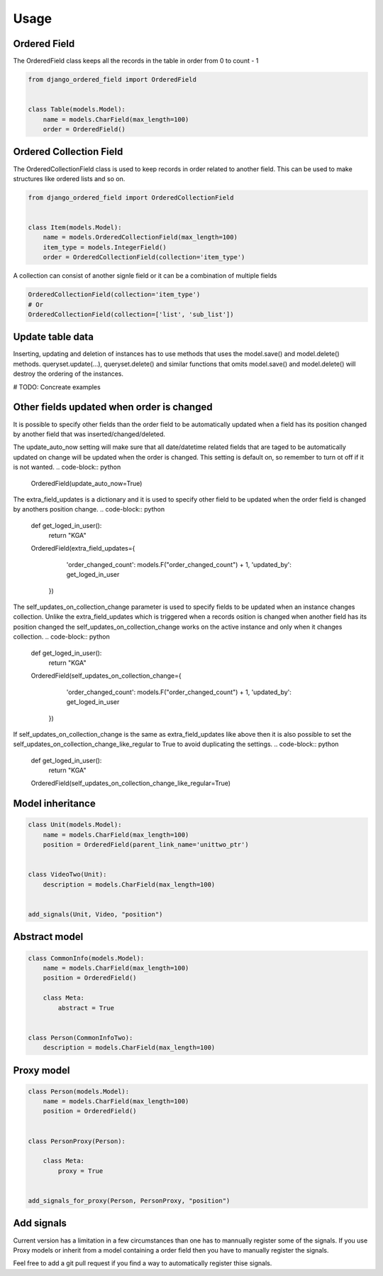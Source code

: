 =====
Usage
=====

Ordered Field
-------
The OrderedField class keeps all the records in the table in order from 0 to count - 1

.. code-block:: python

    from django_ordered_field import OrderedField


    class Table(models.Model):
        name = models.CharField(max_length=100)
        order = OrderedField()


Ordered Collection Field
-------
The OrderedCollectionField class is used to keep records in order related to another field. This can be used to make structures like ordered lists and so on.

.. code-block:: python

    from django_ordered_field import OrderedCollectionField


    class Item(models.Model):
        name = models.OrderedCollectionField(max_length=100)
        item_type = models.IntegerField()
        order = OrderedCollectionField(collection='item_type')


A collection can consist of another signle field or it can be a combination of multiple fields

.. code-block:: python

    OrderedCollectionField(collection='item_type')
    # Or
    OrderedCollectionField(collection=['list', 'sub_list'])


Update table data
-------
Inserting, updating and deletion of instances has to use methods that uses the model.save() and model.delete() methods. queryset.update(...), queryset.delete() and similar functions that omits model.save() and model.delete() will destroy the ordering of the instances.

# TODO: Concreate examples

Other fields updated when order is changed
-------
It is possible to specify other fields than the order field to be automatically updated when a field has its position changed by another field that was inserted/changed/deleted.

The update_auto_now setting will make sure that all date/datetime related fields that are taged to be automatically updated on change will be updated when the order is changed. This setting is default on, so remember to turn ot off if it is not wanted.
.. code-block:: python

    OrderedField(update_auto_now=True)


The extra_field_updates is a dictionary and it is used to specify other field to be updated when the order field is changed by anothers position change.
.. code-block:: python

    def get_loged_in_user():
        return "KGA"

    OrderedField(extra_field_updates={
                                   'order_changed_count': models.F("order_changed_count") + 1,
                                   'updated_by': get_loged_in_user
                               })

The self_updates_on_collection_change parameter is used to specify fields to be updated when an instance changes collection. Unlike the extra_field_updates which is triggered when a records osition is changed when another field has its position changed the self_updates_on_collection_change works on the active instance and only when it changes collection.
.. code-block:: python

    def get_loged_in_user():
        return "KGA"

    OrderedField(self_updates_on_collection_change={
                                   'order_changed_count': models.F("order_changed_count") + 1,
                                   'updated_by': get_loged_in_user
                               })

If self_updates_on_collection_change is the same as extra_field_updates like above then it is also possible to set the self_updates_on_collection_change_like_regular to True to avoid duplicating the settings.
.. code-block:: python

    def get_loged_in_user():
        return "KGA"

    OrderedField(self_updates_on_collection_change_like_regular=True)

Model inheritance
-------

.. code-block:: python

    class Unit(models.Model):
        name = models.CharField(max_length=100)
        position = OrderedField(parent_link_name='unittwo_ptr')


    class VideoTwo(Unit):
        description = models.CharField(max_length=100)


    add_signals(Unit, Video, "position")

Abstract model
-------

.. code-block:: python

    class CommonInfo(models.Model):
        name = models.CharField(max_length=100)
        position = OrderedField()

        class Meta:
            abstract = True


    class Person(CommonInfoTwo):
        description = models.CharField(max_length=100)

Proxy model
-------

.. code-block:: python

    class Person(models.Model):
        name = models.CharField(max_length=100)
        position = OrderedField()


    class PersonProxy(Person):

        class Meta:
            proxy = True


    add_signals_for_proxy(Person, PersonProxy, "position")


Add signals
-------
Current version has a limitation in a few circumstances than one has to mannually register some of the signals. If you use Proxy models or inherit from a model containing a order field then you have to manually register the signals.

Feel free to add a git pull request if you find a way to automatically register thise signals.
